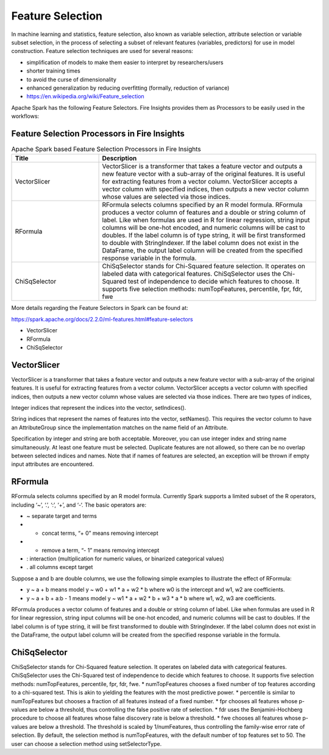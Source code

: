 Feature Selection
=================

In machine learning and statistics, feature selection, also known as variable selection, attribute selection or variable subset selection, in the process of selecting a subset of relevant features (variables, predictors) for use in model construction. Feature selection techniques are used for several reasons:

- simplification of models to make them easier to interpret by researchers/users
- shorter training times
- to avoid the curse of dimensionality
- enhanced generalization by reducing overfitting (formally, reduction of variance)

- https://en.wikipedia.org/wiki/Feature_selection  


Apache Spark has the following Feature Selectors. Fire Insights provides them as Processors to be easily used in the workflows:


Feature Selection Processors in Fire Insights
----------------------------------------------

.. list-table:: Apache Spark based Feature Selection Processors in Fire Insights
   :widths: 20 50
   :header-rows: 1

   * - Title
     - Description
   * - VectorSlicer
     - VectorSlicer is a transformer that takes a feature vector and outputs a new feature vector with a sub-array of the original features. It is useful for extracting features from a vector column. VectorSlicer accepts a vector column with specified indices, then outputs a new vector column whose values are selected via those indices.
   * - RFormula
     - RFormula selects columns specified by an R model formula. RFormula produces a vector column of features and a double or string column of label. Like when formulas are used in R for linear regression, string input columns will be one-hot encoded, and numeric columns will be cast to doubles. If the label column is of type string, it will be first transformed to double with StringIndexer. If the label column does not exist in the DataFrame, the output label column will be created from the specified response variable in the formula.

   * - ChiSqSelector
     - ChiSqSelector stands for Chi-Squared feature selection. It operates on labeled data with categorical features. ChiSqSelector uses the Chi-Squared test of independence to decide which features to choose. It supports five selection methods: numTopFeatures, percentile, fpr, fdr, fwe

More details regarding the Feature Selectors in Spark can be found at:

https://spark.apache.org/docs/2.2.0/ml-features.html#feature-selectors

- VectorSlicer
- RFormula
- ChiSqSelector

VectorSlicer
------------

VectorSlicer is a transformer that takes a feature vector and outputs a new feature vector with a sub-array of the original features. It is useful for extracting features from a vector column.
VectorSlicer accepts a vector column with specified indices, then outputs a new vector column whose values are selected via those indices. There are two types of indices,

Integer indices that represent the indices into the vector, setIndices().

String indices that represent the names of features into the vector, setNames(). This requires the vector column to have an AttributeGroup since the implementation matches on the name field of an Attribute.

Specification by integer and string are both acceptable. Moreover, you can use integer index and string name simultaneously. At least one feature must be selected. Duplicate features are not allowed, so there can be no overlap between selected indices and names. Note that if names of features are selected, an exception will be thrown if empty input attributes are encountered.

RFormula
--------

RFormula selects columns specified by an R model formula. Currently Spark supports a limited subset of the R operators, including ‘~’, ‘.’, ‘:’, ‘+’, and ‘-‘. The basic operators are:

- ~ separate target and terms
- + concat terms, “+ 0” means removing intercept
- - remove a term, “- 1” means removing intercept
- : interaction (multiplication for numeric values, or binarized categorical values)
- . all columns except target

Suppose a and b are double columns, we use the following simple examples to illustrate the effect of RFormula:

- y ~ a + b means model y ~ w0 + w1 * a + w2 * b where w0 is the intercept and w1, w2 are coefficients.
-  y ~ a + b + a:b - 1 means model y ~ w1 * a + w2 * b + w3 * a * b where w1, w2, w3 are coefficients.
RFormula produces a vector column of features and a double or string column of label. Like when formulas are used in R for linear regression, string input columns will be one-hot encoded, and numeric columns will be cast to doubles. If the label column is of type string, it will be first transformed to double with StringIndexer. If the label column does not exist in the DataFrame, the output label column will be created from the specified response variable in the formula.

ChiSqSelector
--------------

ChiSqSelector stands for Chi-Squared feature selection. It operates on labeled data with categorical features. ChiSqSelector uses the Chi-Squared test of independence to decide which features to choose. It supports five selection methods: numTopFeatures, percentile, fpr, fdr, fwe. * numTopFeatures chooses a fixed number of top features according to a chi-squared test. This is akin to yielding the features with the most predictive power. * percentile is similar to numTopFeatures but chooses a fraction of all features instead of a fixed number. * fpr chooses all features whose p-values are below a threshold, thus controlling the false positive rate of selection. * fdr uses the Benjamini-Hochberg procedure to choose all features whose false discovery rate is below a threshold. * fwe chooses all features whose p-values are below a threshold. The threshold is scaled by 1/numFeatures, thus controlling the family-wise error rate of selection. By default, the selection method is numTopFeatures, with the default number of top features set to 50. The user can choose a selection method using setSelectorType.
